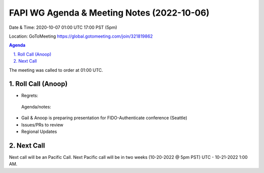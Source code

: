 ===========================================
FAPI WG Agenda & Meeting Notes (2022-10-06) 
===========================================
Date & Time: 2020-10-07 01:00 UTC 17:00 PST (5pm)

Location: GoToMeeting https://global.gotomeeting.com/join/321819862


.. sectnum:: 
   :suffix: .

.. contents:: Agenda

The meeting was called to order at 01:00 UTC. 

Roll Call (Anoop)
=====================
 
* Regrets:    
  
 Agenda/notes:

*  Gail & Anoop is preparing presentation for FIDO-Authenticate conference (Seattle)
*  Issues/PRs to review
* Regional Updates




 

Next Call
==============================
Next call will be an Pacific Call. 
Next Pacific call will be in two weeks (10-20-2022 @ 5pm PST) UTC - 10-21-2022 1:00 AM.